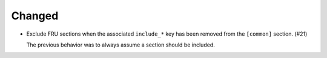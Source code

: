 Changed
-------

-   Exclude FRU sections when the associated ``include_*`` key
    has been removed from the ``[common]`` section. (#21)

    The previous behavior was to always assume a section should be included.

